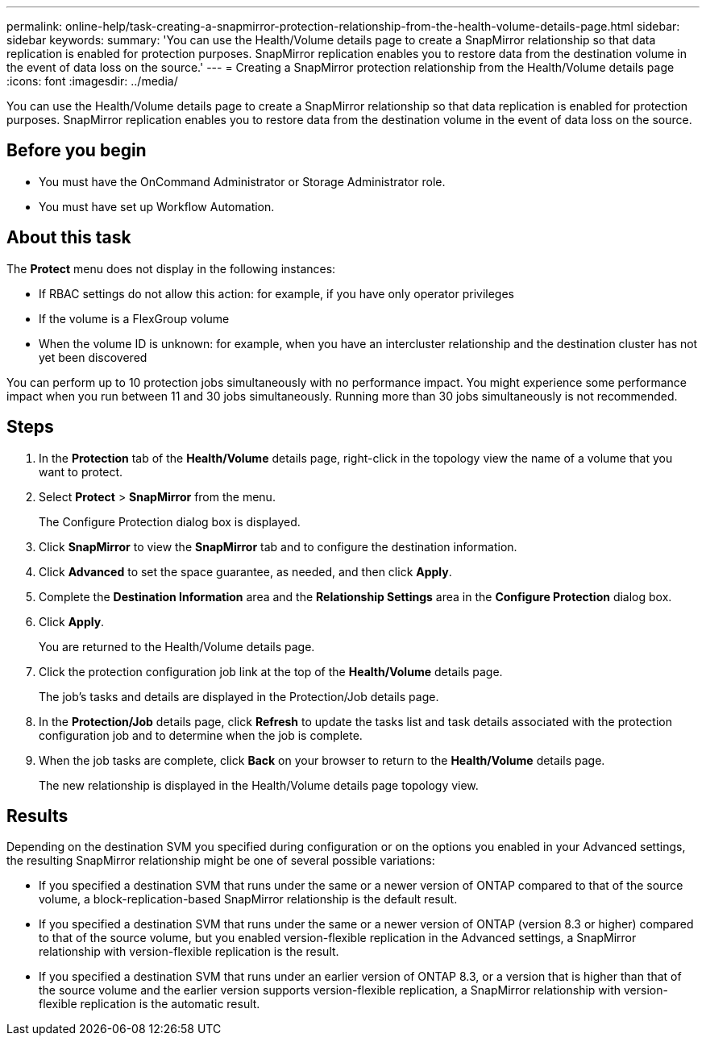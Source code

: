 ---
permalink: online-help/task-creating-a-snapmirror-protection-relationship-from-the-health-volume-details-page.html
sidebar: sidebar
keywords: 
summary: 'You can use the Health/Volume details page to create a SnapMirror relationship so that data replication is enabled for protection purposes. SnapMirror replication enables you to restore data from the destination volume in the event of data loss on the source.'
---
= Creating a SnapMirror protection relationship from the Health/Volume details page
:icons: font
:imagesdir: ../media/

[.lead]
You can use the Health/Volume details page to create a SnapMirror relationship so that data replication is enabled for protection purposes. SnapMirror replication enables you to restore data from the destination volume in the event of data loss on the source.

== Before you begin

* You must have the OnCommand Administrator or Storage Administrator role.
* You must have set up Workflow Automation.

== About this task

The *Protect* menu does not display in the following instances:

* If RBAC settings do not allow this action: for example, if you have only operator privileges
* If the volume is a FlexGroup volume
* When the volume ID is unknown: for example, when you have an intercluster relationship and the destination cluster has not yet been discovered

You can perform up to 10 protection jobs simultaneously with no performance impact. You might experience some performance impact when you run between 11 and 30 jobs simultaneously. Running more than 30 jobs simultaneously is not recommended.

== Steps

. In the *Protection* tab of the *Health/Volume* details page, right-click in the topology view the name of a volume that you want to protect.
. Select *Protect* > *SnapMirror* from the menu.
+
The Configure Protection dialog box is displayed.

. Click *SnapMirror* to view the *SnapMirror* tab and to configure the destination information.
. Click *Advanced* to set the space guarantee, as needed, and then click *Apply*.
. Complete the *Destination Information* area and the *Relationship Settings* area in the *Configure Protection* dialog box.
. Click *Apply*.
+
You are returned to the Health/Volume details page.

. Click the protection configuration job link at the top of the *Health/Volume* details page.
+
The job's tasks and details are displayed in the Protection/Job details page.

. In the *Protection/Job* details page, click *Refresh* to update the tasks list and task details associated with the protection configuration job and to determine when the job is complete.
. When the job tasks are complete, click *Back* on your browser to return to the *Health/Volume* details page.
+
The new relationship is displayed in the Health/Volume details page topology view.

== Results

Depending on the destination SVM you specified during configuration or on the options you enabled in your Advanced settings, the resulting SnapMirror relationship might be one of several possible variations:

* If you specified a destination SVM that runs under the same or a newer version of ONTAP compared to that of the source volume, a block-replication-based SnapMirror relationship is the default result.
* If you specified a destination SVM that runs under the same or a newer version of ONTAP (version 8.3 or higher) compared to that of the source volume, but you enabled version-flexible replication in the Advanced settings, a SnapMirror relationship with version-flexible replication is the result.
* If you specified a destination SVM that runs under an earlier version of ONTAP 8.3, or a version that is higher than that of the source volume and the earlier version supports version-flexible replication, a SnapMirror relationship with version-flexible replication is the automatic result.

